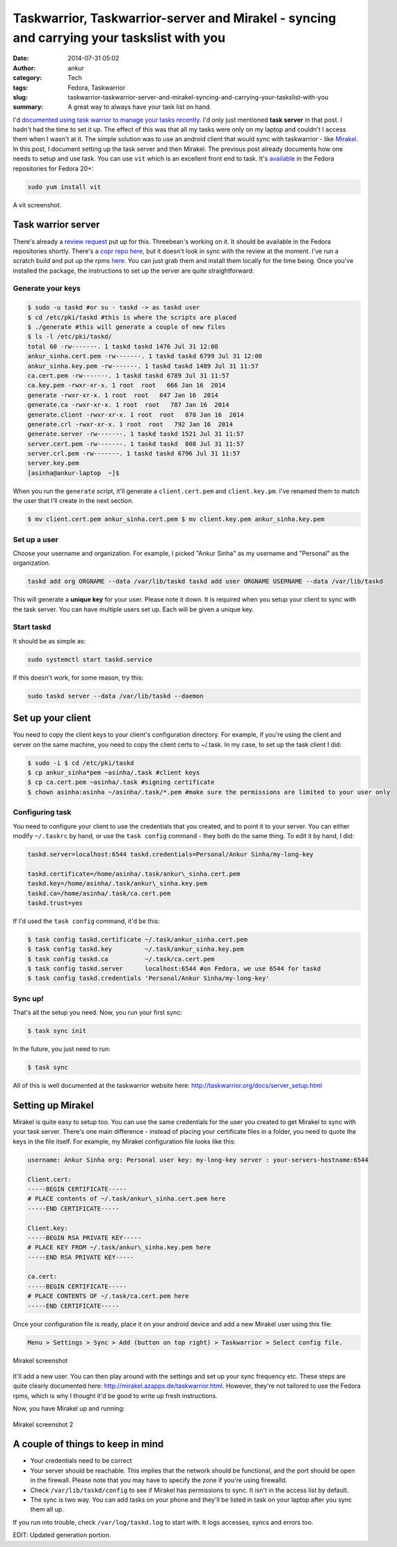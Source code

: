 Taskwarrior, Taskwarrior-server and Mirakel - syncing and carrying your taskslist with you
##########################################################################################
:date: 2014-07-31 05:02
:author: ankur
:category: Tech
:tags: Fedora, Taskwarrior
:slug: taskwarrior-taskwarrior-server-and-mirakel-syncing-and-carrying-your-taskslist-with-you
:summary: A great way to always have your task list on hand.

I'd `documented using task warrior to manage your tasks recently`_. I'd
only just mentioned **task server** in that post. I hadn't had the time
to set it up. The effect of this was that all my tasks were only on my
laptop and couldn't I access them when I wasn't at it. The simple
solution was to use an android client that would sync with taskwarrior -
like `Mirakel`_. In this post, I document setting up the task server and
then Mirakel. The previous post already documents how one needs to setup
and use task. You can use ``vit`` which is an excellent front end to
task. It's `available`_ in the Fedora repositories for Fedora 20+:

.. code-block:: bash

    sudo yum install vit

.. figure:: {static}/images/vit-screenshot.png
    :align: center
    :height: 800px
    :scale: 25 %
    :target: {static}/images/vit-screenshot.png
    :alt: vit screenshot

    A vit screenshot.

Task warrior server
-------------------

There's already a `review request`_ put up for this. Threebean's working
on it. It should be available in the Fedora repositories shortly.
There's a `copr repo here`_, but it doesn't look in sync with the review
at the moment. I've run a scratch build and put up the rpms `here`_. You
can just grab them and install them locally for the time being. Once
you've installed the package, the instructions to set up the server are
quite straightforward:

Generate your keys
^^^^^^^^^^^^^^^^^^

.. code-block:: bash

    $ sudo -u taskd #or su - taskd -> as taskd user 
    $ cd /etc/pki/taskd #this is where the scripts are placed 
    $ ./generate #this will generate a couple of new files 
    $ ls -l /etc/pki/taskd/ 
    total 60 -rw-------. 1 taskd taskd 1476 Jul 31 12:00 
    ankur_sinha.cert.pem -rw-------. 1 taskd taskd 6799 Jul 31 12:00 
    ankur_sinha.key.pem -rw-------. 1 taskd taskd 1489 Jul 31 11:57 
    ca.cert.pem -rw-------. 1 taskd taskd 6789 Jul 31 11:57 
    ca.key.pem -rwxr-xr-x. 1 root  root   666 Jan 16  2014 
    generate -rwxr-xr-x. 1 root  root   647 Jan 16  2014 
    generate.ca -rwxr-xr-x. 1 root  root   787 Jan 16  2014 
    generate.client -rwxr-xr-x. 1 root  root   878 Jan 16  2014 
    generate.crl -rwxr-xr-x. 1 root  root   792 Jan 16  2014 
    generate.server -rw-------. 1 taskd taskd 1521 Jul 31 11:57 
    server.cert.pem -rw-------. 1 taskd taskd  808 Jul 31 11:57 
    server.crl.pem -rw-------. 1 taskd taskd 6796 Jul 31 11:57 
    server.key.pem 
    [asinha@ankur-laptop  ~]$

When you run the ``generate`` script, it'll generate a
``client.cert.pem`` and ``client.key.pm``. I've renamed them to match
the user that I'll create in the next section.

.. code-block:: bash

    $ mv client.cert.pem ankur_sinha.cert.pem $ mv client.key.pem ankur_sinha.key.pem

Set up a user
^^^^^^^^^^^^^

Choose your username and organization. For example, I picked "Ankur
Sinha" as my username and "Personal" as the organization.

.. code-block:: bash

    taskd add org ORGNAME --data /var/lib/taskd taskd add user ORGNAME USERNAME --data /var/lib/taskd

This will generate a **unique key** for your user. Please note it
down. It is required when you setup your client to sync with the task
server. You can have multiple users set up. Each will be given a unique
key.

Start taskd
^^^^^^^^^^^

It should be as simple as:

.. code-block:: bash

    sudo systemctl start taskd.service

If this doesn't work, for some reason, try this:

.. code-block:: bash

    sudo taskd server --data /var/lib/taskd --daemon

Set up your client
------------------

You need to copy the client keys to your client's configuration
directory. For example, if you're using the client and server on the
same machine, you need to copy the client certs to ~/.task. In my case,
to set up the task client I did:

.. code-block:: bash

    $ sudo -i $ cd /etc/pki/taskd 
    $ cp ankur_sinha*pem ~asinha/.task #client keys 
    $ cp ca.cert.pem ~asinha/.task #signing certificate 
    $ chown asinha:asinha ~/asinha/.task/*.pem #make sure the permissions are limited to your user only

Configuring task
^^^^^^^^^^^^^^^^

You need to configure your client to use the credentials that you
created, and to point it to your server. You can either modify
``~/.taskrc`` by hand, or use the ``task config`` command - they both do
the same thing. To edit it by hand, I did:

.. code-block:: bash

    taskd.server=localhost:6544 taskd.credentials=Personal/Ankur Sinha/my-long-key

    taskd.certificate=/home/asinha/.task/ankur\_sinha.cert.pem
    taskd.key=/home/asinha/.task/ankur\_sinha.key.pem
    taskd.ca=/home/asinha/.task/ca.cert.pem
    taskd.trust=yes

If I'd used the ``task config`` command, it'd be this:

.. code-block:: bash

    $ task config taskd.certificate ~/.task/ankur_sinha.cert.pem 
    $ task config taskd.key         ~/.task/ankur_sinha.key.pem 
    $ task config taskd.ca          ~/.task/ca.cert.pem 
    $ task config taskd.server      localhost:6544 #on Fedora, we use 6544 for taskd 
    $ task config taskd.credentials 'Personal/Ankur Sinha/my-long-key'

Sync up!
^^^^^^^^

That's all the setup you need. Now, you run your first sync:

.. code-block:: bash

    $ task sync init

In the future, you just need to run:

.. code-block:: bash

    $ task sync

All of this is well documented at the taskwarrior website here:
http://taskwarrior.org/docs/server_setup.html

Setting up Mirakel
------------------

Mirakel is quite easy to setup too. You can use the same credentials
for the user you created to get Mirakel to sync with your task server.
There's one main difference - instead of placing your certificate files
in a folder, you need to quote the keys in the file itself. For example,
my Mirakel configuration file looks like this:

.. code-block:: bash

    username: Ankur Sinha org: Personal user key: my-long-key server : your-servers-hostname:6544

    Client.cert:
    -----BEGIN CERTIFICATE-----
    # PLACE contents of ~/.task/ankur\_sinha.cert.pem here
    -----END CERTIFICATE-----

    Client.key:
    -----BEGIN RSA PRIVATE KEY-----
    # PLACE KEY FROM ~/.task/ankur\_sinha.key.pem here
    -----END RSA PRIVATE KEY-----

    ca.cert:
    -----BEGIN CERTIFICATE-----
    # PLACE CONTENTS OF ~/.task/ca.cert.pem here
    -----END CERTIFICATE-----

Once your configuration file is ready, place it on your android
device and add a new Mirakel user using this file:

.. code-block:: bash

    Menu > Settings > Sync > Add (button on top right) > Taskwarrior > Select config file.

.. figure:: {static}/images/2014-07-31-04.39.19.png
    :align: center
    :height: 800px
    :scale: 25 %
    :target: {static}/images/2014-07-31-04.39.19.png
    :alt: Mirakel screenshot

    Mirakel screenshot

It'll add a new user. You can then play around with the settings and set
up your sync frequency etc. These steps are quite clearly documented
here: http://mirakel.azapps.de/taskwarrior.html. However, they're not
tailored to use the Fedora rpms, which is why I thought it'd be good to
write up fresh instructions.

Now, you have Mirakel up and running:

.. figure:: {static}/images/2014-07-31-04.53.57.png
    :align: center
    :height: 800px
    :scale: 25 %
    :target: {static}/images/2014-07-31-04.53.57.png
    :alt: Mirakel screenshot 2

    Mirakel screenshot 2

A couple of things to keep in mind
----------------------------------

-  Your credentials need to be correct
-  Your server should be reachable. This implies that the network should
   be functional, and the port should be open in the firewall. Please
   note that you may have to specify the zone if you're using firewalld.
-  Check ``/var/lib/taskd/config`` to see if Mirakel has permissions to
   sync. It isn't in the access list by default.
-  The sync is two way. You can add tasks on your phone and they'll be
   listed in task on your laptop after you sync them all up.

If you run into trouble, check ``/var/log/taskd.log`` to start with. It
logs accesses, syncs and errors too.

EDIT: Updated generation portion.

.. _documented using task warrior to manage your tasks recently: http://ankursinha.in/blog/2014/04/09/managing-tasks-and-generating-timesheets-using-taskwarrior.html
.. _Mirakel: http://mirakel.azapps.de/index.html
.. _available: https://admin.fedoraproject.org/pkgdb/package/vit/
.. _review request: https://bugzilla.redhat.com/show_bug.cgi?id=1066573
.. _copr repo here: http://copr.fedoraproject.org/coprs/ralph/taskd/
.. _here: https://ankursinha.fedorapeople.org/taskd/
